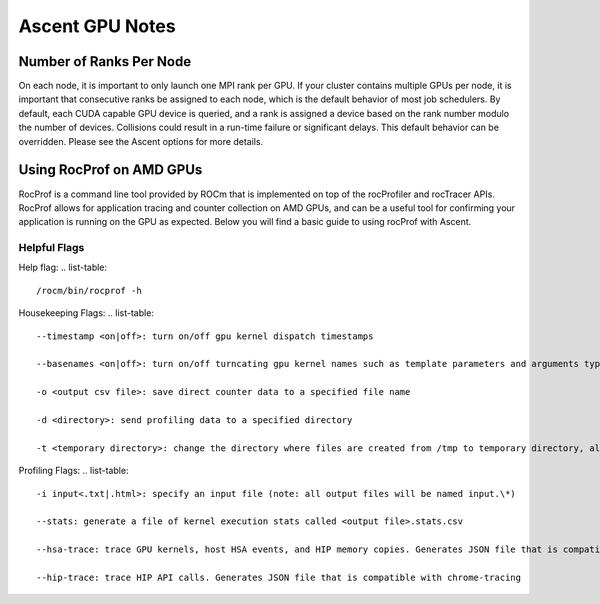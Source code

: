 .. ############################################################################
.. # Copyright (c) Lawrence Livermore National Security, LLC and other Ascent
.. # Project developers. See top-level LICENSE AND COPYRIGHT files for dates and
.. # other details. No copyright assignment is required to contribute to Ascent.
.. ############################################################################


Ascent GPU Notes
==================

Number of Ranks Per Node
------------------------
On each node, it is important to only launch one MPI rank per GPU.
If your cluster contains multiple GPUs per node, it is important that consecutive ranks be assigned to each node, which is the default behavior of most job schedulers.
By default, each CUDA capable GPU device is queried, and a rank is assigned a device based on the rank number modulo the number of devices.
Collisions could result in a run-time failure or significant delays. 
This default behavior can be overridden. Please see the Ascent options for more details.

Using RocProf on AMD GPUs
-------------------------
RocProf is a command line tool provided by ROCm that is implemented on top of the rocProfiler and rocTracer APIs.
RocProf allows for application tracing and counter collection on AMD GPUs, and can be a useful tool for confirming your application is running on the GPU as expected.  
Below you will find a basic guide to using rocProf with Ascent. 

Helpful Flags
^^^^^^^^^^^^^
Help flag:
.. list-table::

   /rocm/bin/rocprof -h
Housekeeping Flags:
.. list-table::
   --timestamp <on|off>: turn on/off gpu kernel dispatch timestamps
        
   --basenames <on|off>: turn on/off turncating gpu kernel names such as template parameters and arguments types
      
   -o <output csv file>: save direct counter data to a specified file name
        
   -d <directory>: send profiling data to a specified directory
        
   -t <temporary directory>: change the directory where files are created from /tmp to temporary directory, allowing you to save these files
        
Profiling Flags: 
.. list-table::
   -i input<.txt|.html>: specify an input file (note: all output files will be named input.\*)
        
   --stats: generate a file of kernel execution stats called <output file>.stats.csv
        
   --hsa-trace: trace GPU kernels, host HSA events, and HIP memory copies. Generates JSON file that is compatible with chrome-tracing
        
   --hip-trace: trace HIP API calls. Generates JSON file that is compatible with chrome-tracing

